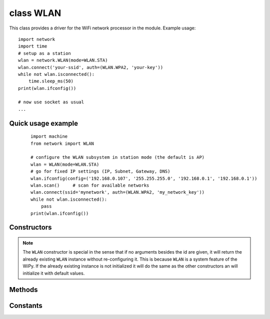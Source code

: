 
class WLAN
==========

This class provides a driver for the WiFi network processor in the module. Example usage::

    import network
    import time
    # setup as a station
    wlan = network.WLAN(mode=WLAN.STA)
    wlan.connect('your-ssid', auth=(WLAN.WPA2, 'your-key'))
    while not wlan.isconnected():
        time.sleep_ms(50)
    print(wlan.ifconfig())

    # now use socket as usual
    ...



Quick usage example
-------------------

    ::

        import machine
        from network import WLAN

        # configure the WLAN subsystem in station mode (the default is AP)
        wlan = WLAN(mode=WLAN.STA)
        # go for fixed IP settings (IP, Subnet, Gateway, DNS)
        wlan.ifconfig(config=('192.168.0.107', '255.255.255.0', '192.168.0.1', '192.168.0.1'))
        wlan.scan()     # scan for available networks
        wlan.connect(ssid='mynetwork', auth=(WLAN.WPA2, 'my_network_key'))
        while not wlan.isconnected():
            pass
        print(wlan.ifconfig())

Constructors
------------

.. class:: WLAN(id=0, ...)

   Create a WLAN object, and optionally configure it. See ``init`` for params of configuration.

.. note::

   The ``WLAN`` constructor is special in the sense that if no arguments besides the id are given,
   it will return the already existing ``WLAN`` instance without re-configuring it. This is
   because ``WLAN`` is a system feature of the WiPy. If the already existing instance is not
   initialized it will do the same as the other constructors an will initialize it with default
   values.

Methods
-------

.. method:: wlan.init(mode, \*, ssid, auth, channel, antenna)

   Set or get the WiFi network processor configuration.

   Arguments are:

     - ``mode`` can be either ``WLAN.STA`` or ``WLAN.AP``.
     - ``ssid`` is a string with the ssid name. Only needed when mode is ``WLAN.AP``.
     - ``auth`` is a tuple with (sec, key). Security can be ``None``, ``WLAN.WEP``,
       ``WLAN.WPA`` or ``WLAN.WPA2``. The key is a string with the network password.
       If ``sec`` is ``WLAN.WEP`` the key must be a string representing hexadecimal
       values (e.g. 'ABC1DE45BF'). Only needed when mode is ``WLAN.AP``.
     - ``channel`` a number in the range 1-11. Only needed when mode is ``WLAN.AP``.
     - ``antenna`` selects between the internal and the external antenna. Can be either
       ``WLAN.INT_ANT`` or ``WLAN.EXT_ANT``.

   For example, you can do::

      # create and configure as an access point
      wlan.init(mode=WLAN.AP, ssid='wipy-wlan', auth=(WLAN.WPA2,'www.wipy.io'), channel=7, antenna=WLAN.INT_ANT)

   or::

      # configure as an station
      wlan.init(mode=WLAN.STA)

.. method:: wlan.connect(ssid, \*, auth=None, bssid=None, timeout=None)

   Connect to a wifi access point using the given SSID, and other security
   parameters.

      - ``auth`` is a tuple with (sec, key). Security can be ``None``, ``WLAN.WEP``,
        ``WLAN.WPA`` or ``WLAN.WPA2``. The key is a string with the network password.
        If ``sec`` is ``WLAN.WEP`` the key must be a string representing hexadecimal
        values (e.g. 'ABC1DE45BF').
      - ``bssid`` is the MAC address of the AP to connect to. Useful when there are several
        APs with the same ssid.
      - ``timeout`` is the maximum time in milliseconds to wait for the connection to succeed.

.. method:: wlan.scan()

   Performs a network scan and returns a list of named tuples with (ssid, bssid, sec, channel, rssi).
   Note that channel is always ``None`` since this info is not provided by the WiPy.

.. method:: wlan.disconnect()

   Disconnect from the wifi access point.

.. method:: wlan.isconnected()

   In case of STA mode, returns ``True`` if connected to a wifi access point and has a valid IP address.
   In AP mode returns ``True`` when a station is connected, ``False`` otherwise.

.. method:: wlan.ifconfig(if_id=0, config=['dhcp' or configtuple])

   With no parameters given eturns a 4-tuple of ``(ip, subnet_mask, gateway, DNS_server)``.

   if ``'dhcp'`` is passed as a parameter then the DHCP client is enabled and the IP params
   are negotiated with the AP.

   If the 4-tuple config is given then a static IP is configured. For instance::

      wlan.ifconfig(config=('192.168.0.4', '255.255.255.0', '192.168.0.1', '8.8.8.8'))

.. method:: wlan.mode([mode])

   Get or set the WLAN mode.

.. method:: wlan.ssid([ssid])

   Get or set the SSID when in AP mode.

.. method:: wlan.auth([auth])

   Get or set the authentication type when in AP mode.

.. method:: wlan.channel([channel])

   Get or set the channel (only applicable in AP mode).

.. method:: wlan.antenna([antenna])

   Get or set the antenna type (external or internal).

.. only:: port_wipy

    .. method:: wlan.mac([mac_addr])

       Get or set a 6-byte long bytes object with the MAC address.

    .. method:: wlan.irq(\*, handler, wake)

        Create a callback to be triggered when a WLAN event occurs during ``machine.SLEEP``
        mode. Events are triggered by socket activity or by WLAN connection/disconnection.

            - ``handler`` is the function that gets called when the irq is triggered.
            - ``wake`` must be ``machine.SLEEP``.

        Returns an irq object.

.. only:: port_2wipy or port_lopy or port_pycom_esp32

    .. method:: wlan.mac()

       Get a 6-byte long ``bytes`` object with the WiFI MAC address.

Constants
---------

.. data:: WLAN.STA
          WLAN.AP

   selects the WLAN mode

.. data:: WLAN.WEP
          WLAN.WPA
          WLAN.WPA2

   selects the network security

.. data:: WLAN.INT_ANT
          WLAN.EXT_ANT

   selects the antenna type
